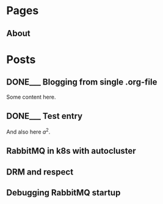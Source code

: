 #+AUTHOR: Alexey Lebedeff
#+EMAIL: binarin@binarin.ru
#+TODO: TODO___ READY__ | DONE___(d!)
#+STARTUP: nologstatesreversed
#+OPTIONS: d:nil <:nil ^:nil c:nil toc:nil todo:nil num:nil p:nil pri:nil stat:nil
#+OPTIONS: tags:nil timestamp:nil
* Pages
** About                                                                                               :page:
* Posts
** DONE___ Blogging from single .org-file                                                              :post:
    :LOGBOOK:
    - State "DONE___"    from "READY__"    [2016-11-15 Вт 17:30]
    - State "DONE___"    from "READY__"    [2016-11-15 Вт 18:47]
    :END:
   :PROPERTIES:
   :ID:       d4875dc1-4b4c-4f51-b589-935498e2b555
   :END:
   Some content here.
** DONE___ Test entry                                                                                  :post:
   :LOGBOOK:
   - State "DONE___"    from "READY__"    [2016-11-15 Вт 20:07]
   :END:
   :PROPERTIES:
   :ID:       7b47427f-a608-446d-9123-93e267445e6e
   :END:

   And also here $a^2$.

** TODO___ RabbitMQ in k8s with autocluster                                                            :post:
** TODO___ DRM and respect                                                                             :post:
** TODO___ Debugging RabbitMQ startup                                                                  :post:
